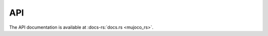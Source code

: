 ======================
API
======================

The API documentation is available at :docs-rs:`docs.rs <mujoco_rs>`.
